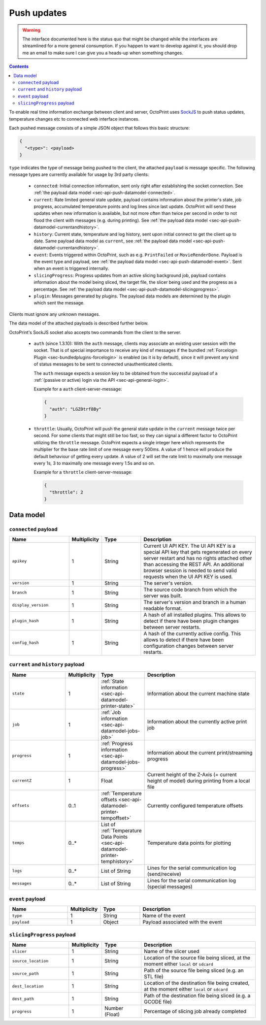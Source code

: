 .. _sec-api-push:

************
Push updates
************

.. warning::

   The interface documented here is the status quo that might be changed while the interfaces are streamlined for
   a more general consumption. If you happen to want to develop against it, you should drop me an email to make sure I can give you a heads-up when
   something changes.

.. contents::

To enable real time information exchange between client and server, OctoPrint uses
`SockJS <https://github.com/sockjs/sockjs-protocol>`_ to push
status updates, temperature changes etc to connected web interface instances.

Each pushed message consists of a simple JSON object that follows this basic structure:

.. sourcecode:: javascript

   {
     "<type>": <payload>
   }

``type`` indicates the type of message being pushed to the client, the attached ``payload`` is message specific. The
following message types are currently available for usage by 3rd party clients:

  * ``connected``: Initial connection information, sent only right after establishing the socket connection. See
    :ref:`the payload data model <sec-api-push-datamodel-connected>`.
  * ``current``: Rate limited general state update, payload contains information about the printer's state, job progress,
    accumulated temperature points and log lines since last update. OctoPrint will send these updates when new information
    is available, but not more often than twice per second in order to not flood the client with messages (e.g.
    during printing). See :ref:`the payload data model <sec-api-push-datamodel-currentandhistory>`.
  * ``history``: Current state, temperature and log history, sent upon initial connect to get the client up to date. Same
    payload data model as ``current``, see :ref:`the payload data model <sec-api-push-datamodel-currentandhistory>`.
  * ``event``: Events triggered within OctoPrint, such as e.g. ``PrintFailed`` or ``MovieRenderDone``. Payload is the event
    type and payload, see :ref:`the payload data model <sec-api-push-datamodel-event>`. Sent when an event is triggered internally.
  * ``slicingProgress``: Progress updates from an active slicing background job, payload contains information about the
    model being sliced, the target file, the slicer being used and the progress as a percentage.
    See :ref:`the payload data model <sec-api-push-datamodel-slicingprogress>`.
  * ``plugin``: Messages generated by plugins. The payload data models are determined by the plugin which sent the
    message.

Clients must ignore any unknown messages.

The data model of the attached payloads is described further below.

OctoPrint's SockJS socket also accepts two commands from the client to the server.

  * ``auth`` (since 1.3.10): With the ``auth`` message, clients may associate an
    existing user session with the socket. That is of special importance to receive
    any kind of messages if the bundled :ref:`Forcelogin Plugin <sec-bundledplugins-forcelogin>` is enabled
    (as it is by default), since it will prevent any kind of status messages to be sent to connected unauthenticated
    clients.

    The ``auth`` message expects a session key to be obtained from the successful payload of a
    :ref:`(passive or active) login via the API <sec-api-general-login>`.

    Example for a ``auth`` client-server-message:

    .. sourcecode:: javascript

       {
         "auth": "LGZ0trf8By"
       }

  * ``throttle``: Usually, OctoPrint will push the general state update
    in the ``current`` message twice per second. For some clients that might still
    be too fast, so they can signal a different factor to OctoPrint utilizing the
    ``throttle`` message. OctoPrint expects a single integer here which represents
    the multiplier for the base rate limit of one message every 500ms. A value of
    1 hence will produce the default behaviour of getting every update. A value of
    2 will set the rate limit to maximally one message every 1s, 3 to maximally one
    message every 1.5s and so on.

    Example for a ``throttle`` client-server-message:

    .. sourcecode:: javascript

       {
         "throttle": 2
       }

.. _sec-api-push-datamodel:

Data model
==========

.. _sec-api-push-datamodel-connected:

``connected`` payload
---------------------

.. list-table::
   :widths: 15 5 10 30
   :header-rows: 1

   * - Name
     - Multiplicity
     - Type
     - Description
   * - ``apikey``
     - 1
     - String
     - Current UI API KEY. The UI API KEY is a special API key that gets regenerated on every server restart and
       has no rights attached other than accessing the REST API. An additional browser session is needed to
       send valid requests when the UI API KEY is used.
   * - ``version``
     - 1
     - String
     - The server's version.
   * - ``branch``
     - 1
     - String
     - The source code branch from which the server was built.
   * - ``display_version``
     - 1
     - String
     - The server's version and branch in a human readable format.
   * - ``plugin_hash``
     - 1
     - String
     - A hash of all installed plugins. This allows to detect if there have been plugin changes between server
       restarts.
   * - ``config_hash``
     - 1
     - String
     - A hash of the currently active config. This allows to detect if there have been configuration changes between
       server restarts.

.. _sec-api-push-datamodel-currentandhistory:

``current`` and ``history`` payload
-----------------------------------

.. list-table::
   :widths: 15 5 10 30
   :header-rows: 1

   * - Name
     - Multiplicity
     - Type
     - Description
   * - ``state``
     - 1
     - :ref:`State information <sec-api-datamodel-printer-state>`
     - Information about the current machine state
   * - ``job``
     - 1
     - :ref:`Job information <sec-api-datamodel-jobs-job>`
     - Information about the currently active print job
   * - ``progress``
     - 1
     - :ref:`Progress information <sec-api-datamodel-jobs-progress>`
     - Information about the current print/streaming progress
   * - ``currentZ``
     - 1
     - Float
     - Current height of the Z-Axis (= current height of model) during printing from a local file
   * - ``offsets``
     - 0..1
     - :ref:`Temperature offsets <sec-api-datamodel-printer-tempoffset>`
     - Currently configured temperature offsets
   * - ``temps``
     - 0..*
     - List of :ref:`Temperature Data Points <sec-api-datamodel-printer-temphistory>`
     - Temperature data points for plotting
   * - ``logs``
     - 0..*
     - List of String
     - Lines for the serial communication log (send/receive)
   * - ``messages``
     - 0..*
     - List of String
     - Lines for the serial communication log (special messages)

.. _sec-api-push-datamodel-event:

``event`` payload
-----------------

.. list-table::
   :widths: 15 5 10 30
   :header-rows: 1

   * - Name
     - Multiplicity
     - Type
     - Description
   * - ``type``
     - 1
     - String
     - Name of the event
   * - ``payload``
     - 1
     - Object
     - Payload associated with the event

.. _sec-api-push-datamodel-slicingprogress:

``slicingProgress`` payload
---------------------------

.. list-table::
   :widths: 15 5 10 30
   :header-rows: 1

   * - Name
     - Multiplicity
     - Type
     - Description
   * - ``slicer``
     - 1
     - String
     - Name of the slicer used
   * - ``source_location``
     - 1
     - String
     - Location of the source file being sliced, at the moment either ``local`` or ``sdcard``
   * - ``source_path``
     - 1
     - String
     - Path of the source file being sliced (e.g. an STL file)
   * - ``dest_location``
     - 1
     - String
     - Location of the destination file being created, at the moment either ``local`` or ``sdcard``
   * - ``dest_path``
     - 1
     - String
     - Path of the destination file being sliced (e.g. a GCODE file)
   * - ``progress``
     - 1
     - Number (Float)
     - Percentage of slicing job already completed

